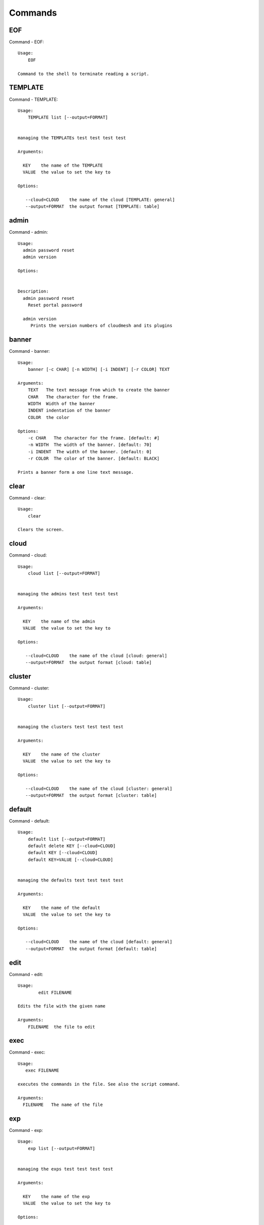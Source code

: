 Commands
======================================================================
EOF
----------------------------------------------------------------------

Command - EOF::

    Usage:
        EOF

    Command to the shell to terminate reading a script.


TEMPLATE
----------------------------------------------------------------------

Command - TEMPLATE::

    Usage:
        TEMPLATE list [--output=FORMAT]


    managing the TEMPLATEs test test test test

    Arguments:

      KEY    the name of the TEMPLATE
      VALUE  the value to set the key to

    Options:

       --cloud=CLOUD    the name of the cloud [TEMPLATE: general]
       --output=FORMAT  the output format [TEMPLATE: table]



admin
----------------------------------------------------------------------

Command - admin::

    Usage:
      admin password reset
      admin version

    Options:


    Description:
      admin password reset
        Reset portal password

      admin version
         Prints the version numbers of cloudmesh and its plugins



banner
----------------------------------------------------------------------

Command - banner::

    Usage:
        banner [-c CHAR] [-n WIDTH] [-i INDENT] [-r COLOR] TEXT

    Arguments:
        TEXT   The text message from which to create the banner
        CHAR   The character for the frame.
        WIDTH  Width of the banner
        INDENT indentation of the banner
        COLOR  the color

    Options:
        -c CHAR   The character for the frame. [default: #]
        -n WIDTH  The width of the banner. [default: 70]
        -i INDENT  The width of the banner. [default: 0]
        -r COLOR  The color of the banner. [default: BLACK]

    Prints a banner form a one line text message.


clear
----------------------------------------------------------------------

Command - clear::

    Usage:
        clear

    Clears the screen.

cloud
----------------------------------------------------------------------

Command - cloud::

    Usage:
        cloud list [--output=FORMAT]


    managing the admins test test test test

    Arguments:

      KEY    the name of the admin
      VALUE  the value to set the key to

    Options:

       --cloud=CLOUD    the name of the cloud [cloud: general]
       --output=FORMAT  the output format [cloud: table]



cluster
----------------------------------------------------------------------

Command - cluster::

    Usage:
        cluster list [--output=FORMAT]


    managing the clusters test test test test

    Arguments:

      KEY    the name of the cluster
      VALUE  the value to set the key to

    Options:

       --cloud=CLOUD    the name of the cloud [cluster: general]
       --output=FORMAT  the output format [cluster: table]



default
----------------------------------------------------------------------

Command - default::

    Usage:
        default list [--output=FORMAT]
        default delete KEY [--cloud=CLOUD]
        default KEY [--cloud=CLOUD]
        default KEY=VALUE [--cloud=CLOUD]


    managing the defaults test test test test

    Arguments:

      KEY    the name of the default
      VALUE  the value to set the key to

    Options:

       --cloud=CLOUD    the name of the cloud [default: general]
       --output=FORMAT  the output format [default: table]



edit
----------------------------------------------------------------------

Command - edit::

    Usage:
            edit FILENAME

    Edits the file with the given name

    Arguments:
        FILENAME  the file to edit



exec
----------------------------------------------------------------------

Command - exec::

    Usage:
       exec FILENAME

    executes the commands in the file. See also the script command.

    Arguments:
      FILENAME   The name of the file


exp
----------------------------------------------------------------------

Command - exp::

    Usage:
        exp list [--output=FORMAT]


    managing the exps test test test test

    Arguments:

      KEY    the name of the exp
      VALUE  the value to set the key to

    Options:

       --cloud=CLOUD    the name of the cloud [exp: general]
       --output=FORMAT  the output format [exp: table]



generate
----------------------------------------------------------------------

Command - generate::

    Usage:
        generate command COMMAND [--path=PATH] [--topic=TOPIC]

    the command will generate the package and code for a sample cmd3 module.

    Arguments:

        COMMAND   the name of the command.

        PATH      path where to place the directory [default: ~]

        TOPIC     the topic listed in cm [default: mycommands]

    Options:
         -v       verbose mode

    Example:

        The command

            generate command example

        would create in the home directory  the following files

            ├── LICENSE
            ├── Makefile
            ├── __init__.py
            ├── __init__.pyc
            ├── cloudmesh_example
            │   ├── __init__.py
            │   ├── command_example.py
            │   └── plugins
            │       ├── __init__.py
            │       └── cm_shell_example.py
            ├── requirements.txt
            ├── setup.cfg
            └── setup.py

        To install the plugin go to the directory and say

            python setup.py install

        Next register it in cm with

            cm plugins add cloudmesh_example

        Now say

            cm help

        and you see the command example in cm.
        To modify the command, yous change the docopts and the logic in
        cm_shell_example.py and command_example.py




help
----------------------------------------------------------------------

Command - help::
List available commands with "help" or detailed help with "help cmd".

info
----------------------------------------------------------------------

Command - info::

    Usage:
           info [--all]

    Options:
           --all  -a   more extensive information

    Prints some internal information about the shell



key
----------------------------------------------------------------------

Command - key::

    Usage:
      key  -h | --help
      key list [--source=SOURCE] [--dir=DIR] [--format=FORMAT]
      key add [--keyname=KEYNAME] FILENAME
      key default [KEYNAME]
      key delete KEYNAME

    Manages the keys

    Arguments:

      SOURCE         mongo, yaml, ssh
      KEYNAME        The name of a key
      FORMAT         The format of the output (table, json, yaml)
      FILENAME       The filename with full path in which the key
                     is located

    Options:

       --dir=DIR            the directory with keys [default: ~/.ssh]
       --format=FORMAT      the format of the output [default: table]
       --source=SOURCE      the source for the keys [default: ssh]
       --keyname=KEYNAME    the name of the keys

    Description:


    key list --source=ssh  [--dir=DIR] [--format=FORMAT]

       lists all keys in the directory. If the directory is not
       specified the default will be ~/.ssh

    key list --source=yaml  [--dir=DIR] [--format=FORMAT]

       lists all keys in cloudmesh.yaml file in the specified directory.
        dir is by default ~/.cloudmesh

    key list [--format=FORMAT]

        list the keys in mongo

    key add [--keyname=keyname] FILENAME

        adds the key specifid by the filename to mongodb


    key list

         Prints list of keys. NAME of the key can be specified

    key default [NAME]

         Used to set a key from the key-list as the default key if NAME
         is given. Otherwise print the current default key

    key delete NAME

         deletes a key. In yaml mode it can delete only key that
         are not saved in mongo



launcher
----------------------------------------------------------------------

Command - launcher::

    Usage:
        launcher list [--output=FORMAT]


    managing the launchers test test test test

    Arguments:

      KEY    the name of the launcher
      VALUE  the value to set the key to

    Options:

       --cloud=CLOUD    the name of the cloud [launcher: general]
       --output=FORMAT  the output format [launcher: table]



limits
----------------------------------------------------------------------

Command - limits::

    Usage:
        limits [CLOUD...] [--format=FORMAT]

    Current usage data with limits on a selected project/tenant

    Arguments:

      CLOUD          Cloud name to see the usage

    Options:

       -v       verbose mode



list
----------------------------------------------------------------------

Command - list::

    Usage:
        list [--cloud=CLOUD]
        list [--cloud=CLOUD] default
        list [--cloud=CLOUD] vm
        list [--cloud=CLOUD] flavor
        list [--cloud=CLOUD] image



load
----------------------------------------------------------------------

Command - load::

    Usage:
        load MODULE

    Loads the plugin given a specific module name. The plugin must be ina plugin directory.

    Arguments:
       MODULE  The name of the module.

    THIS COMMAND IS NOT IMPLEMENTED


loglevel
----------------------------------------------------------------------

Command - loglevel::

    Usage:
      loglevel
      loglevel critical
      loglevel error
      loglevel warning
      loglevel info
      loglevel debug


    Shows current log level or changes it.

    Arguments:

    Description:

      loglevel - shows current log level
      critical - shows log message in critical level
      error    - shows log message in error level including critical
      warning  - shows log message in warning level including error
      info     - shows log message in info level including warning
      debug    - shows log message in debug level including info


    Options:




man
----------------------------------------------------------------------

Command - man::

    Usage:
           man COMMAND
           man [--noheader]

    Options:
           --norule   no rst header

    Arguments:
           COMMAND   the command to be printed

    Description:
        man
            Prints out the help pages
        man COMMAND
            Prints out the help page for a specific command


nova
----------------------------------------------------------------------

Command - nova::

    Usage:
           nova set CLOUD
           nova info [CLOUD] [--password]
           nova help
           nova ARGUMENTS...

    A simple wrapper for the openstack nova command

    Arguments:

      ARGUMENTS      The arguments passed to nova
      help           Prints the nova manual
      set            reads the information from the current cloud
                     and updates the environment variables if
                     the cloud is an openstack cloud
      info           the environment values for OS

    Options:
       --password    Prints the password
       -v            verbose mode



open
----------------------------------------------------------------------

Command - open::

    Usage:
            open FILENAME

    ARGUMENTS:
        FILENAME  the file to open in the cwd if . is
                  specified. If file in in cwd
                  you must specify it with ./FILENAME

    Opens the given URL in a browser window.


pause
----------------------------------------------------------------------

Command - pause::

    Usage:
        pause [MESSAGE]

    Displays the specified text then waits for the user to press RETURN.

    Arguments:
       MESSAGE  message to be displayed


plugins
----------------------------------------------------------------------

Command - plugins::

    Usage:
        plugins add COMMAND [--dryrun] [-q]
        plugins delete COMMAND [--dryrun] [-q]
        plugins list [--output=FORMAT] [-q]
        plugins activate

    Arguments:

        FORMAT   format is either yaml, json, or list [default=yaml]

    Options:

        -q        stands for quiet and suppresses additional messages

    Description:

        Please note that adding and deleting plugins requires restarting
        cm to activate them

        plugins list

            lists the plugins in the yaml file

        plugins add COMMAND
        plugins delete COMMAND

            cmd3 contains a ~/.cloudmesh/cmd3.yaml file.
            This command will add/delete a plugin for a given command
            that has been generated with cm-generate-command
            To the yaml this command will add to the modules

                - cloudmesh_COMMAND.plugins

            where COMMAND is the name of the command. In case we add
            a command and the command is out commented the comment
            will be removed so the command is enabled.

        plugins activate

            NOT YET SUPPORTED.

    Example:

        plugins add pbs


project
----------------------------------------------------------------------

Command - project::

    Usage:
        project list [--output=FORMAT]


    managing the projects test test test test

    Arguments:

      KEY    the name of the project
      VALUE  the value to set the key to

    Options:

       --cloud=CLOUD    the name of the cloud [project: general]
       --output=FORMAT  the output format [project: table]



py
----------------------------------------------------------------------

Command - py::

    Usage:
        py
        py COMMAND

    Arguments:
        COMMAND   the command to be executed

    Description:

        The command without a parameter will be executed and the
        interactive python mode is entered. The python mode can be
        ended with ``Ctrl-D`` (Unix) / ``Ctrl-Z`` (Windows),
        ``quit()``,'`exit()``. Non-python commands can be issued with
        ``cmd("your command")``.  If the python code is located in an
        external file it can be run with ``run("filename.py")``.

        In case a COMMAND is provided it will be executed and the
        python interpreter will return to the command shell.

        This code is copied from Cmd2.


q
----------------------------------------------------------------------

Command - q::

    Usage:
        quit

    Action to be performed whne quit is typed


quit
----------------------------------------------------------------------

Command - quit::

    Usage:
        quit

    Action to be performed whne quit is typed


quota
----------------------------------------------------------------------

Command - quota::

    Usage:
        quota [CLOUD...] [--format=FORMAT]

    print quota limit on a current project/tenant

    Arguments:

      CLOUD          Cloud name

    Options:

       -v       verbose mode



refresh
----------------------------------------------------------------------

Command - refresh::

    Refreshes the database with information from the clouds


    Usage:
        refresh
        refresh status
        refresh list
        refresh CLOUD...

    Arguments:

        CLOUD  (parameterized) the name of a cloud

    Description:

        Refreshes are activated on all clouds that are "active". A cloud
        can be activated with the cloud command

           cloud activate CLOUD

        refresh
            refreshes the information that we have about all
            activeclouds.

        refresh CLOUD...
            refreshes the information form the specific clouds

        refresh status
            as the refresh may be done asynchronously, the stats will
            show you the progress of the ongoing refresh NOT
            IMPLEMENTED It also shows when the last refresh on a
            specific cloud object took place.

        refresh list
            lists all the Clouds that need a refresh

    Example:

         The following command sequences each refresh the clouds named
         india and aws.

             refresh india,aws
             refresh india aws
             refresh india
             refresh aws

      To utilize the refresh command without parameters you need to
      assure the clouds are activated

         cloud activate india
         cloud activate aws
         refresh


register
----------------------------------------------------------------------

Command - register::

    Usage:
        register info
        register list [--yaml=FILENAME]
        register list ssh
        register cat [--yaml=FILENAME]
        register edit [--yaml=FILENAME]
        register form [--yaml=FILENAME]
        register check [--yaml=FILENAME]
        register test [--yaml=FILENAME]
        register rc HOST [OPENRC]
        register [--yaml=FILENAME]
        register india [--force]
        register CLOUD CERT [--force]
        register CLOUD --dir=DIR

    managing the registered clouds in the cloudmesh.yaml file.
    It looks for it in the current directory, and than in ~/.cloudmesh.
    If the file with the cloudmesh.yaml name is there it will use it.
    If neither location has one a new file will be created in
    ~/.cloudmesh/cloudmesh.yaml. Some defaults will be provided.
    However you will still need to fill it out with valid entries.

    Arguments:

      HOST   the host name
      USER   the user name
      OPENRC  the location of the openrc file


    Options:

       -v       verbose mode


    Description:

        register edit [--yaml=FILENAME]
            edits the cloudmesh.yaml file

        register list [--yaml=FILENAME]
            lists the registration yaml file

        register rc HOST [OPENRC]

              reads the Openstack OPENRC file from a host that is described in ./ssh/config and adds it to the
              configuration cloudmehs.yaml file. We assume that the file has already a template for this
              host. If nt it can be created from other examples before you run this command.

              The hostname can be specified as follows in the ./ssh/config file.

              Host india
                  Hostname india.futuresystems.org
                  User yourusername

              If the host is india and the OPENRC file is ommitted, it will automatically fill out the location
              for the openrc file. To obtain the information from india simply type in

                  register rc india

        register [--yaml=FILENAME]
            read the yaml file instead of ./cloudmesh.yaml or ~/.cloudmesh/cloudmesh.yaml which is used when the
            yaml filename is ommitted.

        register edit [--yaml=FILENAME]
            edits the cloudmesh yaml file

        register form [--yaml=FILENAME]
            interactively fills out the form wherever we find TBD.

        register check [--yaml=FILENAME]
            checks the yaml file for completness

        register test [--yaml=FILENAME]
            checks the yaml file and executes tests to check if we
            can use the cloud. TODO: maybe this should be in a test
            command


script
----------------------------------------------------------------------

Command - script::

    Usage:
           script
           script load
           script load LABEL FILENAME
           script load REGEXP
           script list
           script LABEL

    Arguments:
           load       indicates that we try to do actions toload files.
                      Without parameters, loads scripts from default locations
            NAME      specifies a label for a script
            LABEL     an identification name, it must be unique
            FILENAME  the filename in which the script is located
            REGEXP    Not supported yet.
                      If specified looks for files identified by the REGEXP.

    NOT SUPPORTED YET

       script load LABEL FILENAME
       script load FILENAME
       script load REGEXP

    Process FILE and optionally apply some options



search
----------------------------------------------------------------------

Command - search::

    Usage:
        search NAME
        search NAME [--order=FORMAT] [FILTER]...

    search the table NAME on the database

    Arguments:

      NAME            Name of the table to search. If the name is not specified, the table DEFAULT will be searched
      --order=FORMAT  Columns that will be displayed
      FILTER          Filter to be used when searching

    Options:

       -v       verbose mode



secgroup
----------------------------------------------------------------------

Command - secgroup::

    Usage:
        secgroup list CLOUD TENANT
        secgroup create CLOUD TENANT LABEL
        secgroup delete CLOUD TENANT LABEL
        secgroup rules-list CLOUD TENANT LABEL
        secgroup rules-add CLOUD TENANT LABEL FROMPORT TOPORT PROTOCOL CIDR
        secgroup rules-delete CLOUD TENANT LABEL FROMPORT TOPORT PROTOCOL CIDR
        secgroup -h | --help
        secgroup --version

    Options:
        -h            help message

    Arguments:
        CLOUD         Name of the IaaS cloud e.g. india_openstack_grizzly.
        TENANT        Name of the tenant, e.g. fg82.
        LABEL         The label/name of the security group
        FROMPORT      Staring port of the rule, e.g. 22
        TOPORT        Ending port of the rule, e.g. 22
        PROTOCOL      Protocol applied, e.g. TCP,UDP,ICMP
        CIDR          IP address range in CIDR format, e.g., 129.79.0.0/16

    Description:
        security_group command provides list/add/delete
        security_groups for a tenant of a cloud, as well as
        list/add/delete of rules for a security group from a
        specified cloud and tenant.


    Examples:
        $ secgroup list india fg82
        $ secgroup rules-list india fg82 default
        $ secgroup create india fg82 webservice
        $ secgroup rules-add india fg82 webservice 8080 8088 TCP "129.79.0.0/16"



setup
----------------------------------------------------------------------

Command - setup::

    Usage:
      setup init [--force]
      setup test

    Copies a cmd3.yaml file into ~/.cloudmesh/cmd3.yaml


setup_yaml
----------------------------------------------------------------------

Command - setup_yaml::

    Usage:
        setup_yaml  [--force]

    Copies a cmd3.yaml file into ~/.cloudmesh/cmd3.yaml


ssh
----------------------------------------------------------------------

Command - ssh::

    Usage:
        ssh list [--format=FORMAT]
        ssh register NAME PARAMETERS
        ssh NAME [--user=USER] [--key=KEY]


    conducts a ssh login into a machine while using a set of
    registered commands under the name of the machine.

    Arguments:

      NAME        Name or ip of the machine to log in
      list        Lists the machines that are registered and
                  the commands to login to them
      PARAMETERS  Register te resource and add the given
                  parameters to the ssh config file.  if the
                  resoource exists, it will be overwritten. The
                  information will be written in /.ssh/config

    Options:

       -v       verbose mode
       --format=FORMAT   the format in which this list is given
                         formats incluse table, json, yaml, dict
                         [default: table]

       --user=USER       overwrites the username that is
                         specified in ~/.ssh/config

       --key=KEY         The keyname as defined in the key list
                         or a location that contains a pblic key



stack
----------------------------------------------------------------------

Command - stack::

    Usage:
        stack list [--output=FORMAT]


    managing the stacks test test test test

    Arguments:

      KEY    the name of the stack
      VALUE  the value to set the key to

    Options:

       --cloud=CLOUD    the name of the cloud [stack: general]
       --output=FORMAT  the output format [stack: table]



status
----------------------------------------------------------------------

Command - status::

    Usage:
        status
        status db
        status CLOUDS...




    Arguments:



    Options:





timer
----------------------------------------------------------------------

Command - timer::

    Usage:
        timer on
        timer off
        timer list
        timer start NAME
        timer stop NAME
        timer resume NAME
        timer reset [NAME]

    Description (NOT IMPLEMENTED YET):

         timer on | off
             switches timers on and off not yet implemented.
             If the timer is on each command will be timed and its
             time is printed after the command. Please note that
             background command times are not added.

        timer list
            list all timers

        timer start NAME
            starts the timer with the name. A start resets the timer to 0.

        timer stop NAME
            stops the timer

        timer resume NAME
            resumes the timer

        timer reset NAME
            resets the named timer to 0. If no name is specified all
            timers are reset

        Implementation note: we have a stopwatch in cloudmesh,
                             that we could copy into cmd3


use
----------------------------------------------------------------------

Command - use::

    USAGE:

        use list           lists the available scopes

        use add SCOPE      adds a scope <scope>

        use delete SCOPE   removes the <scope>

        use                without parameters allows an
                           interactive selection

    DESCRIPTION
       Often we have to type in a command multiple times. To save
       us typng the name of the command, we have defined a simple
       scope that can be activated with the use command

    ARGUMENTS:
        list         list the available scopes
        add          add a scope with a name
        delete       delete a named scope
        use          activate a scope



var
----------------------------------------------------------------------

Command - var::

    Usage:
        var list
        var delete NAMES
        var NAME=VALUE
        var NAME

    Arguments:
        NAME    Name of the variable
        NAMES   Names of the variable separated by spaces
        VALUE   VALUE to be assigned

    special vars date and time are defined


verbose
----------------------------------------------------------------------

Command - verbose::

    Usage:
        verbose (True | False)
        verbose

    If it sets to True, a command will be printed before execution.
    In the interactive mode, you may want to set it to False.
    When you use scripts, we recommend to set it to True.

    The default is set to False

    If verbose is specified without parameter the flag is
    toggled.



version
----------------------------------------------------------------------

Command - version::

    Usage:
       version

    Prints out the version number


vm
----------------------------------------------------------------------

Command - vm::

    Usage:
        vm start [--name=NAME]
                 [--count=COUNT]
                 [--cloud=CLOUD]
                 [--image=IMAGE_OR_ID]
                 [--flavor=FLAVOR_OR_ID]
                 [--group=GROUP]
        vm delete [NAME_OR_ID...]
                  [--group=GROUP]
                  [--cloud=CLOUD]
                  [--force]
        vm ip_assign [NAME_OR_ID...]
                     [--cloud=CLOUD]
        vm ip_show [NAME_OR_ID...]
                   [--group=GROUP]
                   [--cloud=CLOUD]
                   [--format=FORMAT]
                   [--refresh]
        vm login NAME [--user=USER]
                 [--ip=IP]
                 [--cloud=CLOUD]
                 [--key=KEY]
                 [--command=COMMAND]
        vm list [CLOUD|--all]
                [--group=GROUP]
                [--refresh]
                [--format=FORMAT]
                [--columns=COLUMNS]
                [--detail]

    Arguments:
        COMMAND   positional arguments, the commands you want to
                  execute on the server(e.g. ls -a) separated by ';',
                  you will get a return of executing result instead of login to
                  the server, note that type in -- is suggested before
                  you input the commands
        NAME      server name

    Options:
        --ip=IP          give the public ip of the server
        --cloud=CLOUD    give a cloud to work on, if not given, selected
                         or default cloud will be used
        --count=COUNT    give the number of servers to start
        --detail         for table print format, a brief version
                         is used as default, use this flag to print
                         detailed table
        --flavor=FLAVOR_OR_ID  give the name or id of the flavor
        --group=GROUP          give the group name of server
        --image=IMAGE_OR_ID    give the name or id of the image
        --key=KEY        spicfy a key to use, input a string which
                         is the full path to the public key file
        --user=USER      give the user name of the server that you want
                         to use to login
        --name=NAME      give the name of the virtual machine
        --force          delete vms without user's confirmation
        --command=COMMAND
                         specify the commands to be executed



    Description:
        commands used to start or delete servers of a cloud

        vm start [options...]       start servers of a cloud, user may specify
                                    flavor, image .etc, otherwise default values
                                    will be used, see how to set default values
                                    of a cloud: cloud help
        vm delete [options...]      delete servers of a cloud, user may delete
                                    a server by its name or id, delete servers
                                    of a group or servers of a cloud, give prefix
                                    and/or range to find servers by their names.
                                    Or user may specify more options to narrow
                                    the search
        vm ip_assign [options...]   assign a public ip to a VM of a cloud
        vm ip_show [options...]     show the ips of VMs
        vm login [options...]       login to a server or execute commands on it
        vm list [options...]        same as command "list vm", please refer to it

    Tip:
        give the VM name, but in a hostlist style, which is very
        convenient when you need a range of VMs e.g. sample[1-3]
        => ['sample1', 'sample2', 'sample3']
        sample[1-3,18] => ['sample1', 'sample2', 'sample3', 'sample18']

    Examples:
        vm start --count=5 --group=test --cloud=india
                start 5 servers on india and give them group
                name: test

        vm delete --group=test --names=sample_[1-9]
                delete servers on selected or default cloud with search conditions:
                group name is test and the VM names are among sample_1 ... sample_9

        vm ip show --names=sample_[1-5,9] --format=json
                show the ips of VM names among sample_1 ... sample_5 and sample_9 in
                json format



volume
----------------------------------------------------------------------

Command - volume::

    Usage:
        volume list
        volume create SIZE
                      [--snapshot-id=SNAPSHOT-ID]
                      [--image-id=IMAGE-ID]
                      [--display-name=DISPLAY-NAME]
                      [--display-description=DISPLAY-DESCRIPTION]
                      [--volume-type=VOLUME-TYPE]
                      [--availability-zone=AVAILABILITY-ZONE]
        volume delete VOLUME
        volume attach SERVER VOLUME DEVICE
        volume detach SERVER VOLUME
        volume show VOLUME
        volume SNAPSHOT-LIST
        volume snapshot-create VOLUME-ID
                               [--force]
                               [--display-name=DISPLAY-NAME]
                               [--display-description=DISPLAY-DESCRIPTION]
        volume snapshot-delete SNAPSHOT
        volume snapshot-show SNAPSHOT
        volume help


    volume management

    Arguments:
        SIZE              Size of volume in GB
        VOLUME            Name or ID of the volume to delete
        VOLUME-ID         ID of the volume to snapshot
        SERVER            Name or ID of server(VM).
        DEVICE            Name of the device e.g. /dev/vdb. Use "auto" for
                          autoassign (if supported)
        SNAPSHOT          Name or ID of the snapshot

    Options:
        --snapshot-id SNAPSHOT-ID     Optional snapshot id to create
                                      the volume from.  (Default=None)
        --image-id IMAGE-ID           Optional image id to create the
                                      volume from.  (Default=None)
        --display-name DISPLAY-NAME   Optional volume name. (Default=None)
        --display-description DISPLAY-DESCRIPTION
                                      Optional volume description. (Default=None)
        --volume-type VOLUME-TYPE
                                      Optional volume type. (Default=None)
        --availability-zone AVAILABILITY-ZONE
                                      Optional Availability Zone for
                                      volume. (Default=None)
        --force                       Optional flag to indicate whether to snapshot a
                                      volume even if its
                                      attached to an
                                      instance. (Default=False)

    Description:
        volume list
            List all the volumes
        volume create SIZE [options...]
            Add a new volume
        volume delete VOLUME
            Remove a volume
        volume attach SERVER VOLUME DEVICE
            Attach a volume to a server
        volume-detach SERVER VOLUME
            Detach a volume from a server
        volume show VOLUME
            Show details about a volume
        volume snapshot-list
            List all the snapshots
        volume snapshot-create VOLUME-ID [options...]
            Add a new snapshot
        volume snapshot-delete SNAPSHOT
            Remove a snapshot
        volume-snapshot-show SNAPSHOT
            Show details about a snapshot
        volume help
            Prints the nova manual


